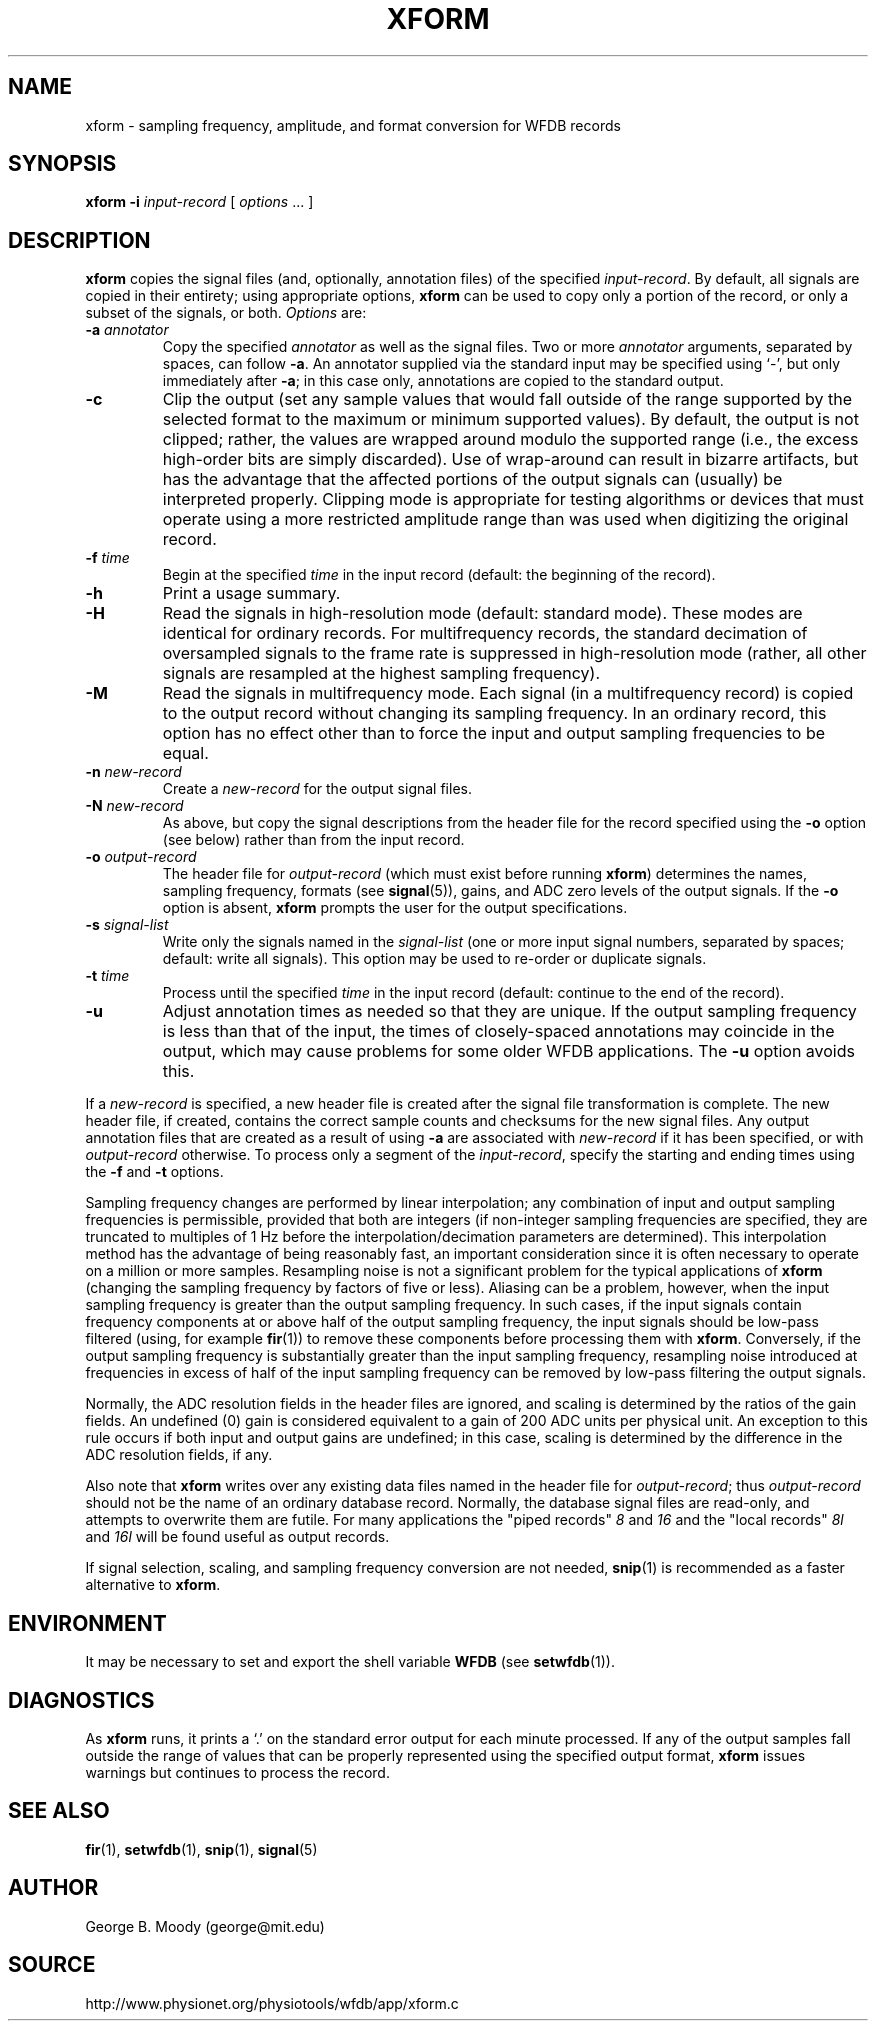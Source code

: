 .TH XFORM 1 "1 August 2002" "WFDB 10.2.7" "WFDB Applications Guide"
.SH NAME
xform \- sampling frequency, amplitude, and format conversion for WFDB records
.SH SYNOPSIS
\fBxform -i\fR \fIinput-record\fR [ \fIoptions\fR ... ]
.SH DESCRIPTION
\fBxform\fR copies the signal files (and, optionally, annotation files) of the
specified \fIinput-record\fR.  By default, all signals are copied in their
entirety;  using appropriate options, \fBxform\fR can be used to copy only
a portion of the record, or only a subset of the signals, or both.
\fIOptions\fR are:
.TP
\fB-a\fR \fIannotator\fR
Copy the specified \fIannotator\fR as well as the signal files.  Two or more
\fIannotator\fR arguments, separated by spaces, can follow \fB-a\fR.  An
annotator supplied via the standard input may be specified using `-', but only
immediately after \fB-a\fR;  in this case only, annotations are copied to the
standard output.
.TP
\fB-c\fR
Clip the output (set any sample values that would fall outside of the range
supported by the selected format to the maximum or minimum supported values).
By default, the output is not clipped;  rather, the values are wrapped around
modulo the supported range (i.e., the excess high-order bits are simply
discarded).  Use of wrap-around can result in bizarre artifacts, but has the
advantage that the affected portions of the output signals can (usually) be
interpreted properly.  Clipping mode is appropriate for testing algorithms or
devices that must operate using a more restricted amplitude range than was
used when digitizing the original record.
.TP
\fB-f\fR \fItime\fR
Begin at the specified \fItime\fR in the input record (default: the
beginning of the record).
.TP
\fB-h\fR
Print a usage summary.
.TP
\fB-H\fR
Read the signals in high-resolution mode (default: standard mode).
These modes are identical for ordinary records.  For multifrequency records,
the standard decimation of oversampled signals to the frame rate is suppressed
in high-resolution mode (rather, all other signals are resampled at the highest
sampling frequency).
.TP
\fB-M\fR
Read the signals in multifrequency mode.  Each signal (in a multifrequency
record) is copied to the output record without changing its sampling frequency.
In an ordinary record, this option has no effect other than to force the input
and output sampling frequencies to be equal.
.TP
\fB-n\fR \fInew-record\fR
Create a \fInew-record\fR for the output signal files.
.TP
\fB-N\fR \fInew-record\fR
As above, but copy the signal descriptions from the header file for the
record specified using the \fB-o\fR option (see below) rather than from
the input record.
.TP
\fB-o\fR \fIoutput-record\fR
The header file for \fIoutput-record\fR (which must exist before running
\fBxform\fR) determines the names, sampling frequency, formats (see
\fBsignal\fR(5)), gains, and ADC zero levels of the output signals.
If the \fB-o\fR option is absent, \fBxform\fR prompts the user for the
output specifications.
.TP
\fB-s\fR \fIsignal-list\fR
Write only the signals named in the \fIsignal-list\fR (one or more input signal
numbers, separated by spaces;  default: write all signals).  This option may be
used to re-order or duplicate signals.
.TP
\fB-t\fR \fItime\fR
Process until the specified \fItime\fR in the input record (default: continue
to the end of the record).
.TP
\fB-u\fR
Adjust annotation times as needed so that they are unique.  If the output
sampling frequency is less than that of the input, the times of closely-spaced
annotations may coincide in the output, which may cause problems for some
older WFDB applications.  The \fB-u\fR option avoids this.
.PP
If a \fInew-record\fR is specified, a new header file is created
after the signal file transformation is complete.  The new header file,
if created, contains the correct sample counts and checksums for the
new signal files.  Any output annotation files that are created as a result
of using \fB\-a\fR are associated with \fInew-record\fR if it has been
specified, or with \fIoutput-record\fR otherwise.
To process only a segment of the \fIinput-record\fR, specify the starting and
ending times using the \fB-f\fR and \fB-t\fR options.
.PP
Sampling frequency changes are performed by linear
interpolation;  any combination of input and output sampling frequencies
is permissible, provided that both are integers (if non-integer sampling
frequencies are specified, they are truncated to multiples of 1 Hz before
the interpolation/decimation parameters are determined).
This interpolation method has the advantage of being reasonably fast, an
important consideration since it is often necessary to operate on a million
or more samples.  Resampling noise is not a significant problem for the
typical applications of \fBxform\fR (changing the sampling frequency by
factors of five or less).  Aliasing can be a problem, however, when the input
sampling frequency is greater than the output sampling frequency.  In such
cases, if the input signals contain frequency components at or above half of
the output sampling frequency, the input signals should be low-pass filtered
(using, for example \fBfir\fR(1)) to remove these components before processing
them with \fBxform\fR.  Conversely, if the output sampling frequency is
substantially greater than the input sampling frequency, resampling noise
introduced at frequencies in excess of half of the input sampling frequency
can be removed by low-pass filtering the output signals.
.PP
Normally, the ADC resolution fields in the header files are ignored, and
scaling is determined by the ratios of the gain fields.  An undefined (0)
gain is considered equivalent to a gain of 200 ADC units per physical unit.
An exception to this rule occurs if both input and output gains are undefined;
in this case, scaling is determined by the difference in the ADC resolution
fields, if any.
.PP
Also note that \fBxform\fR writes over any existing data files named in 
the header file for \fIoutput-record\fR;  thus \fIoutput-record\fR should not
be the name of an ordinary database record.  Normally, the database signal
files are read-only, and attempts to overwrite them are futile.  For many
applications the "piped records" \fI8\fR and \fI16\fR and the "local records"
\fI8l\fR and \fI16l\fR will be found useful as output records.
.PP
If signal selection, scaling, and sampling frequency conversion are not needed,
\fBsnip\fR(1) is recommended as a faster alternative to \fBxform\fR.
.SH ENVIRONMENT
.PP
It may be necessary to set and export the shell variable \fBWFDB\fR (see
\fBsetwfdb\fR(1)).
.SH DIAGNOSTICS
.PP
As \fBxform\fR runs, it prints a `.' on the standard error output for each
minute processed.  If any of the output samples fall outside the range of
values that can be properly represented using the specified output format,
\fBxform\fR issues warnings but continues to process the record.
.SH SEE ALSO
\fBfir\fR(1), \fBsetwfdb\fR(1), \fBsnip\fR(1), \fBsignal\fR(5)
.SH AUTHOR
George B. Moody (george@mit.edu)
.SH SOURCE
http://www.physionet.org/physiotools/wfdb/app/xform.c
